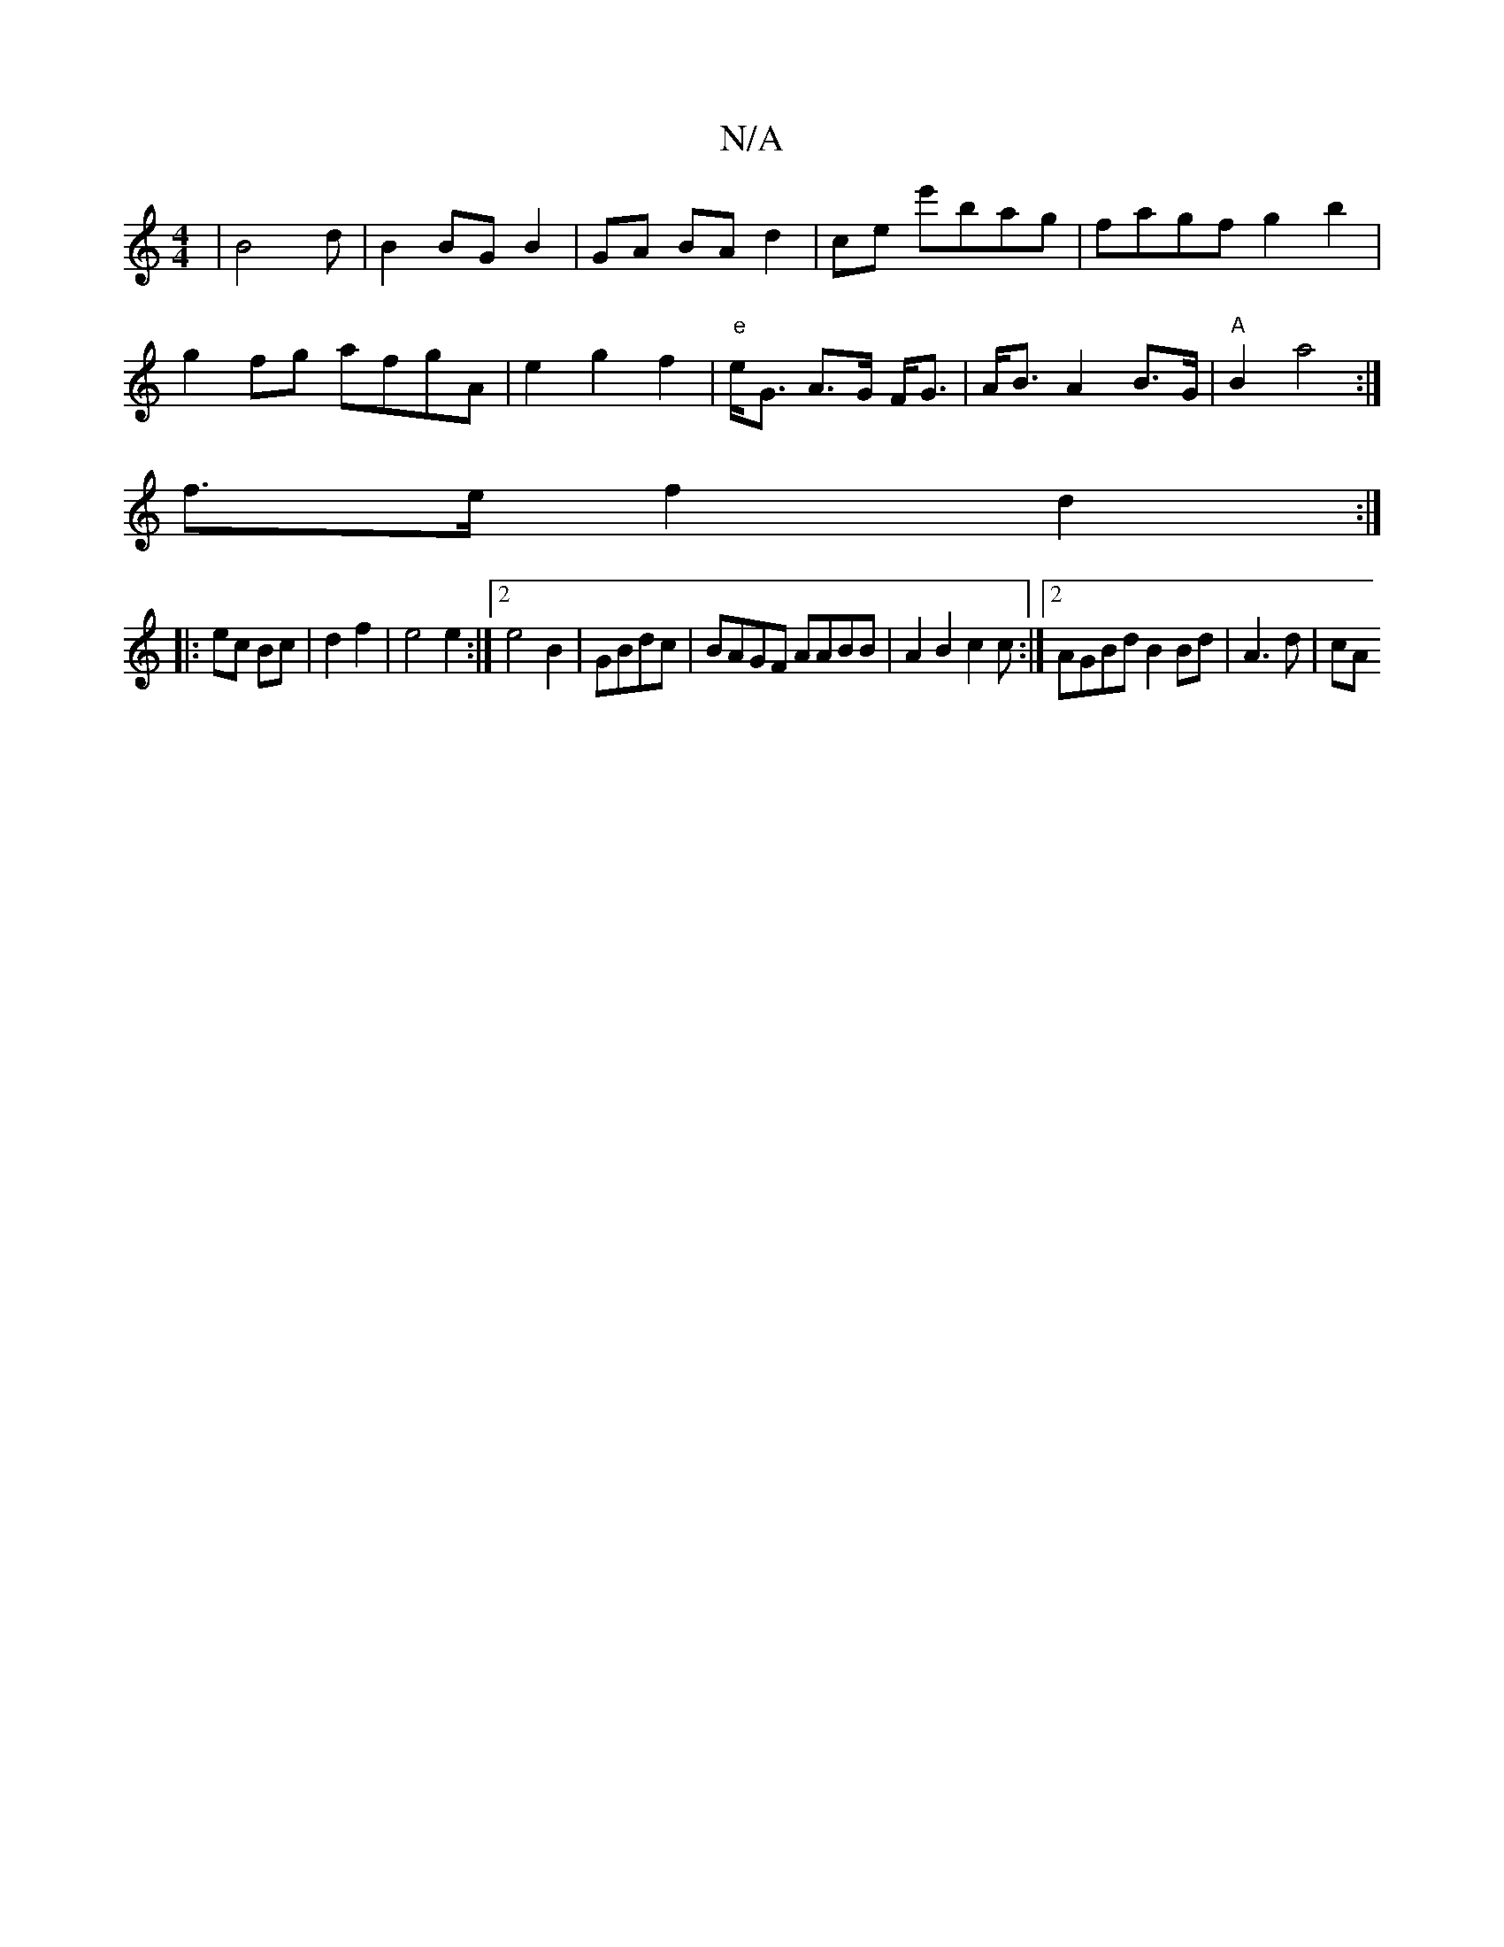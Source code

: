 X:1
T:N/A
M:4/4
R:N/A
K:Cmajor
2|B4 d|B2BG B2|GA BA d2|ce e'bag|fagf g2b2|
g2fg afgA| e2 g2 f2 |"e" e<G A>G F<G|A<B A2 B>G | "A"B2 a4 :|
f>e f2 d2 :|
|: ec Bc | d2 f2|e4 e2:|2 e4 B2|GBdc | BAGF AABB|A2B2 c2c:|2 AGBd B2 Bd|A3 d | cA